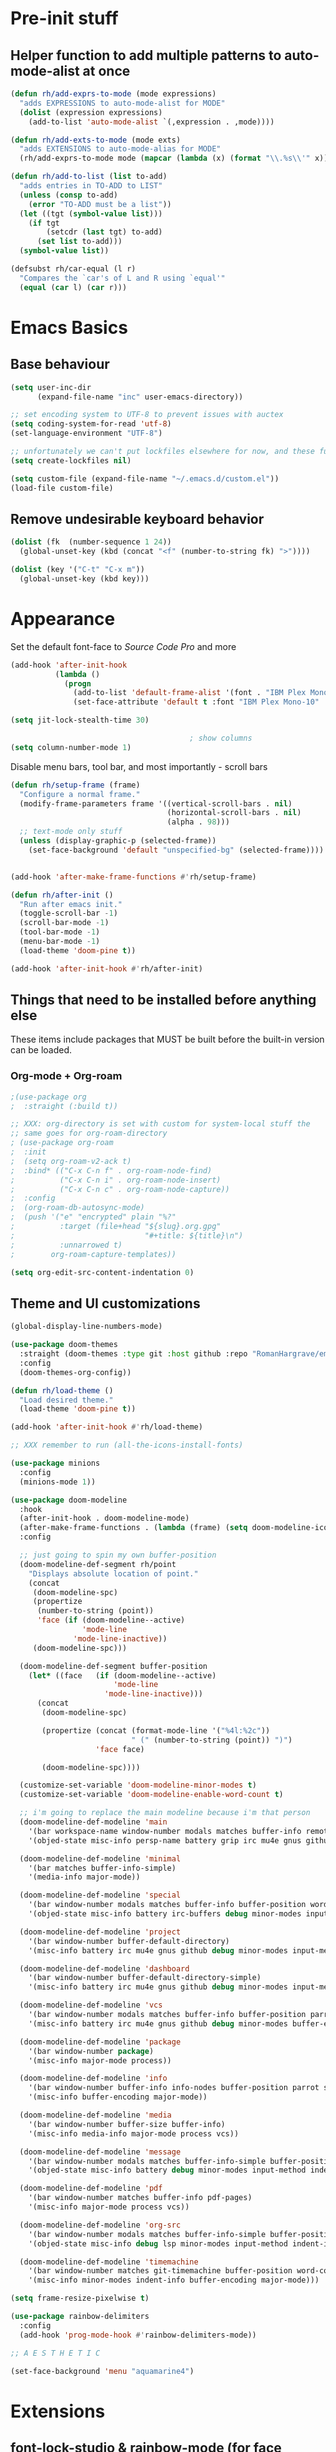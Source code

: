 #+STARTUP: showeverything

* Pre-init stuff
** Helper function to add multiple patterns to auto-mode-alist at once

   #+BEGIN_SRC emacs-lisp
   (defun rh/add-exprs-to-mode (mode expressions)
     "adds EXPRESSIONS to auto-mode-alist for MODE"
     (dolist (expression expressions)
       (add-to-list 'auto-mode-alist `(,expression . ,mode))))

   (defun rh/add-exts-to-mode (mode exts)
     "adds EXTENSIONS to auto-mode-alias for MODE"
     (rh/add-exprs-to-mode mode (mapcar (lambda (x) (format "\\.%s\\'" x)) exts)))

   (defun rh/add-to-list (list to-add)
     "adds entries in TO-ADD to LIST"
     (unless (consp to-add)
       (error "TO-ADD must be a list"))
     (let ((tgt (symbol-value list)))
       (if tgt
           (setcdr (last tgt) to-add)
         (set list to-add)))
     (symbol-value list))

   (defsubst rh/car-equal (l r)
     "Compares the `car's of L and R using `equal'"
     (equal (car l) (car r)))
   #+END_SRC

* Emacs Basics

** Base behaviour

   #+BEGIN_SRC emacs-lisp
   (setq user-inc-dir
         (expand-file-name "inc" user-emacs-directory))

   ;; set encoding system to UTF-8 to prevent issues with auctex
   (setq coding-system-for-read 'utf-8)
   (set-language-environment "UTF-8")

   ;; unfortunately we can't put lockfiles elsewhere for now, and these fuck up everything.
   (setq create-lockfiles nil)

   (setq custom-file (expand-file-name "~/.emacs.d/custom.el"))
   (load-file custom-file)
   #+END_SRC

** Remove undesirable keyboard behavior

   #+BEGIN_SRC emacs-lisp
   (dolist (fk  (number-sequence 1 24))
     (global-unset-key (kbd (concat "<f" (number-to-string fk) ">"))))

   (dolist (key '("C-t" "C-x m"))
     (global-unset-key (kbd key)))
   #+END_SRC

* Appearance
  Set the default font-face to /Source Code Pro/ and more
  #+BEGIN_SRC emacs-lisp
  (add-hook 'after-init-hook
            (lambda ()
              (progn
                (add-to-list 'default-frame-alist '(font . "IBM Plex Mono-10"))
                (set-face-attribute 'default t :font "IBM Plex Mono-10" :weight 'normal))))

  (setq jit-lock-stealth-time 30)

                                          ; show columns
  (setq column-number-mode 1)
  #+END_SRC

  Disable menu bars, tool bar, and most importantly - scroll bars
  #+BEGIN_SRC emacs-lisp
  (defun rh/setup-frame (frame)
    "Configure a normal frame."
    (modify-frame-parameters frame '((vertical-scroll-bars . nil)
                                     (horizontal-scroll-bars . nil)
                                     (alpha . 98)))
    ;; text-mode only stuff
    (unless (display-graphic-p (selected-frame))
      (set-face-background 'default "unspecified-bg" (selected-frame))))


  (add-hook 'after-make-frame-functions #'rh/setup-frame)

  (defun rh/after-init ()
    "Run after emacs init."
    (toggle-scroll-bar -1)
    (scroll-bar-mode -1)
    (tool-bar-mode -1)
    (menu-bar-mode -1)
    (load-theme 'doom-pine t))

  (add-hook 'after-init-hook #'rh/after-init)

  #+END_SRC

** Things that need to be installed before anything else
These items include packages that MUST be built before the built-in version can be loaded.

*** Org-mode + Org-roam
    #+BEGIN_SRC emacs-lisp
    ;(use-package org
    ;  :straight (:build t))

    ;; XXX: org-directory is set with custom for system-local stuff the
    ;; same goes for org-roam-directory
    ; (use-package org-roam
    ;  :init
    ;  (setq org-roam-v2-ack t)
    ;  :bind* (("C-x C-n f" . org-roam-node-find)
    ;          ("C-x C-n i" . org-roam-node-insert)
    ;          ("C-x C-n c" . org-roam-node-capture))
    ;  :config
    ;  (org-roam-db-autosync-mode)
    ;  (push '("e" "encrypted" plain "%?"
    ;          :target (file+head "${slug}.org.gpg"
    ;                             "#+title: ${title}\n")
    ;          :unnarrowed t)
    ;        org-roam-capture-templates))

    (setq org-edit-src-content-indentation 0)
    #+END_SRC


** Theme and UI customizations
   #+BEGIN_SRC emacs-lisp
   (global-display-line-numbers-mode)

   (use-package doom-themes
     :straight (doom-themes :type git :host github :repo "RomanHargrave/emacs-doom-themes" :branch "pine")
     :config
     (doom-themes-org-config))

   (defun rh/load-theme ()
     "Load desired theme."
     (load-theme 'doom-pine t))

   (add-hook 'after-init-hook #'rh/load-theme)

   ;; XXX remember to run (all-the-icons-install-fonts)

   (use-package minions
     :config
     (minions-mode 1))

   (use-package doom-modeline
     :hook
     (after-init-hook . doom-modeline-mode)
     (after-make-frame-functions . (lambda (frame) (setq doom-modeline-icon t)))
     :config

     ;; just going to spin my own buffer-position
     (doom-modeline-def-segment rh/point
       "Displays absolute location of point."
       (concat
        (doom-modeline-spc)
        (propertize
         (number-to-string (point))
         'face (if (doom-modeline--active)
                   'mode-line
                 'mode-line-inactive))
        (doom-modeline-spc)))

     (doom-modeline-def-segment buffer-position
       (let* ((face   (if (doom-modeline--active)
                          'mode-line
                        'mode-line-inactive)))
         (concat
          (doom-modeline-spc)

          (propertize (concat (format-mode-line '("%4l:%2c"))
                              " (" (number-to-string (point)) ")")
                      'face face)

          (doom-modeline-spc))))

     (customize-set-variable 'doom-modeline-minor-modes t)
     (customize-set-variable 'doom-modeline-enable-word-count t)

     ;; i'm going to replace the main modeline because i'm that person
     (doom-modeline-def-modeline 'main
       '(bar workspace-name window-number modals matches buffer-info remote-host buffer-position word-count parrot selection-info)
       '(objed-state misc-info persp-name battery grip irc mu4e gnus github debug repl lsp minor-modes input-method indent-info buffer-encoding major-mode process vcs checker))

     (doom-modeline-def-modeline 'minimal
       '(bar matches buffer-info-simple)
       '(media-info major-mode))

     (doom-modeline-def-modeline 'special
       '(bar window-number modals matches buffer-info buffer-position word-count parrot selection-info)
       '(objed-state misc-info battery irc-buffers debug minor-modes input-method indent-info buffer-encoding major-mode process))

     (doom-modeline-def-modeline 'project
       '(bar window-number buffer-default-directory)
       '(misc-info battery irc mu4e gnus github debug minor-modes input-method major-mode process))

     (doom-modeline-def-modeline 'dashboard
       '(bar window-number buffer-default-directory-simple)
       '(misc-info battery irc mu4e gnus github debug minor-modes input-method major-mode process))

     (doom-modeline-def-modeline 'vcs
       '(bar window-number modals matches buffer-info buffer-position parrot selection-info)
       '(misc-info battery irc mu4e gnus github debug minor-modes buffer-encoding major-mode process))

     (doom-modeline-def-modeline 'package
       '(bar window-number package)
       '(misc-info major-mode process))

     (doom-modeline-def-modeline 'info
       '(bar window-number buffer-info info-nodes buffer-position parrot selection-info)
       '(misc-info buffer-encoding major-mode))

     (doom-modeline-def-modeline 'media
       '(bar window-number buffer-size buffer-info)
       '(misc-info media-info major-mode process vcs))

     (doom-modeline-def-modeline 'message
       '(bar window-number modals matches buffer-info-simple buffer-position word-count parrot selection-info)
       '(objed-state misc-info battery debug minor-modes input-method indent-info buffer-encoding major-mode))

     (doom-modeline-def-modeline 'pdf
       '(bar window-number matches buffer-info pdf-pages)
       '(misc-info major-mode process vcs))

     (doom-modeline-def-modeline 'org-src
       '(bar window-number modals matches buffer-info-simple buffer-position word-count parrot selection-info)
       '(objed-state misc-info debug lsp minor-modes input-method indent-info buffer-encoding major-mode process checker))

     (doom-modeline-def-modeline 'timemachine
       '(bar window-number matches git-timemachine buffer-position word-count parrot selection-info)
       '(misc-info minor-modes indent-info buffer-encoding major-mode)))

   (setq frame-resize-pixelwise t)

   (use-package rainbow-delimiters
     :config
     (add-hook 'prog-mode-hook #'rainbow-delimiters-mode))

   ;; A E S T H E T I C

   (set-face-background 'menu "aquamarine4")
   #+END_SRC

* Extensions

** font-lock-studio & rainbow-mode (for face tweaking)
   #+BEGIN_SRC emacs-lisp
   (use-package font-lock-studio)

   ;; minor mode for highlighting color codes
   (use-package rainbow-mode)
   #+END_SRC

** exec-path-from-shell
   #+BEGIN_SRC emacs-lisp
   (use-package exec-path-from-shell
     :init
     (exec-path-from-shell-initialize)
     (exec-path-from-shell-copy-env "SSH_AUTH_SOCK")
     (exec-path-from-shell-copy-env "SSH_AGENT_PID"))
   #+END_SRC

** general.el
   #+BEGIN_SRC emacs-lisp
   (use-package general)
   #+END_SRC

** Shackle
   Shackle makes popups manageable
   #+BEGIN_SRC emacs-lisp
   ;; Inspired by Dale Sedevic's `my:pop-up-buffer-p'
   (defun rh/is-popup-buffer (&optional buffer)
     "Is BUFFER a pop-up buffer?"
     (with-current-buffer (or buffer (current-buffer))
       (derived-mode-p 'compilation-mode
                       'epa-key-list-mode
                       'help-mode)))

   (defvar rh/shackle-defaults
     '(:popup t :align below :size 0.2))

   (use-package shackle
     :config
     (shackle-mode 1)
     (setq shackle-rules
           `(('("*Help*" "*General Keybindings*" "*Flycheck errors*" "*Apropos*") ,@rh/shackle-defaults :select t)
             ('(:custom rh/is-popup-buffer) ,@rh/shackle-defaults))))

   #+END_SRC

** Window management
   #+BEGIN_SRC emacs-lisp
   (use-package winum
     :config
     ;; no, i don't want it. don't force keybindings on your users.
     ;; especially keybindings this shallow. that's my job, fuck off.
     (define-key winum-keymap (kbd "C-x w") nil)
     (winum-mode 1))

   (defun rh--kill-winum (number)
     "Kill window using positive number."
     (interactive "nWindow: ")
     (winum-select-window-by-number (- number)))

   ;; you'll probably hate me, but it's how my window management works,
   ;; so this is great. t has the effect of being instant.
   (setq mouse-autoselect-window t)

   (general-define-key
    "C-c w w" 'winum-select-window-by-number
    "C-c w d" 'rh--kill-winum
    "C-c w q" 'delete-window
    "C-x o"   'ace-window)
   #+END_SRC

** Ivy/Swiper/Counsel
   #+BEGIN_SRC emacs-lisp
   (use-package ivy
     :config
     (setq ivy-use-virtual-buffers t)
     (setq ivy-wrap t)
     (define-key ivy-minibuffer-map (kbd "<tab>") 'ivy-next-line)
     :init
     (ivy-mode 1))

   (use-package counsel)

                                           ;(use-package ivy-rich
                                           ;  :after counsel
                                           ;  :init
                                           ;  (ivy-rich-mode 1))

   (use-package counsel-projectile)
   #+END_SRC

** Tramp
   #+BEGIN_SRC emacs-lisp
   (use-package tramp
     :straight (:build t :pre-build (("make" "autoloads")))
     :config
     (setf tramp-persistency-file-name
           (concat temporary-file-directory "tramp-" (user-login-name))))
   #+END_SRC

** Projectile
   #+BEGIN_SRC emacs-lisp
   (use-package projectile
     :config
     (projectile-mode 1))
   #+END_SRC

** Magit
   #+BEGIN_SRC emacs-lisp
   (use-package magit
     :config
     (setq magit-save-repository-buffers 'dontask))
   #+END_SRC

** ggtags

   #+BEGIN_SRC emacs-lisp
   ;; (use-package ggtags)
   #+END_SRC

** Edit Server
   #+BEGIN_SRC emacs-lisp
   (use-package edit-server)
   (edit-server-start)
   #+END_SRC
** Corral

   #+BEGIN_SRC emacs-lisp
   (use-package corral)
   #+END_SRC

** YASnippet

   #+BEGIN_SRC emacs-lisp
   (use-package yasnippet
     :straight (yasnippet :type git :host github :repo "joaotavora/yasnippet")
     :config
     (yas-global-mode 1))
   #+END_SRC

** EditorConfig Support

   #+BEGIN_SRC emacs-lisp
   (use-package editorconfig
     :config
     (editorconfig-mode 1))
   #+END_SRC

** String edit-at-point

   #+BEGIN_SRC emacs-lisp
   (use-package string-edit)
   #+END_SRC

** eterm

   #+BEGIN_SRC emacs-lisp
   (use-package eterm-256color)

   (add-hook 'term-mode-hook #'eterm-256color-mode)
   #+END_SRC

** Flycheck

   #+BEGIN_SRC emacs-lisp
     (use-package flycheck
       ;;  :hook ((after-init . #'global-flycheck-mode))
       )

     (use-package flycheck-raku
       :straight (flycheck-raku :type git :host github :repo "Raku/flycheck-raku"))

     (use-package flycheck-languagetool
       :hook ((org-mode . (lambda ()
			    (add-to-list flycheck-checkers 'languagetool))))
       :init
       (defun flycheck-languagetool--start-server ()
	 "Start the LanguageTool server (custom redefinition for app-text/languagetool)."
	 (unless (process-live-p (get-process "languagetool-server"))
	   (let ((process
		  (apply #'start-process
			 "languagetool-server"
			 "*LanguageTool server*"
			 "languagetool-server"
			 "--port" (format "%s" flycheck-languagetool-server-port)
			 flycheck-languagetool-server-args)))
	     (set-process-query-on-exit-flag process nil)
	     (while
		 (with-current-buffer (process-buffer process)
		   (goto-char (point-min))
		   (unless (re-search-forward " Server started$" nil t)
		     (accept-process-output process 1)
		     (process-live-p process))))))
	 (defun flycheck-languagetool--enabled ()
	   "Return true, since there is no need to specify a Jar here."
	   t)))
   #+END_SRC

*** Deadgrep/Ripgrep

    #+BEGIN_SRC emacs-lisp
    (use-package deadgrep
      :bind ("<f5>" . deadgrep))
    #+END_SRC

*** language server protocol support, company
    #+BEGIN_SRC emacs-lisp
    (use-package lsp-mode
      :hook ((scala-mode-hook    . lsp)
             (php-mode-hook      . lsp)
             (python-mode-hook   . lsp)
             (d-mode-hook        . lsp)
             (perl-mode-hook     . lsp)
             (ruby-mode-hook     . lsp)
             (enh-ruby-mode-hook . lsp)
             (cperl-mode-hook    . lsp))
      :commands lsp
      :init
      :config
      (lsp-register-client
       (make-lsp-client
        :new-connection (lsp-stdio-connection '("dub" "run" "dls"))
        :major-modes '(d-mode)
        :server-id 'dls))
      (add-to-list 'lsp-language-id-configuration '(d-mode . "d"))
      (lsp-register-client
       (make-lsp-client
        :new-connection (lsp-stdio-connection '("perl" "-MPerl::LanguageServer" "-e" "Perl::LanguageServer::run"))
        :major-modes '(perl-mode cperl-mode)
        :server-id 'perl-language-server))
      (add-to-list 'lsp-language-id-configuration '(cperl-mode . "perl"))
      (setq lsp-prefer-flymake nil)
      (setq lsp-solargraph-use-bundler t)

      (defun lsp-solargraph--build-command ()
        "Build solargraph command (modded)"
        '("fish" "-c" "rvm use && bundle exec solargraph stdio")))

    (setq gc-cons-threshold 100000000)
    (setq read-process-output-max (* 1024 1024))

    (use-package lsp-ui
      :requires lsp-mode flycheck
      :config
      (setq lsp-ui-doc-mode t
            lsp-ui-doc-show-with-cursor nil
            lsp-ui-doc-show-with-mouse t
            lsp-ui-doc-position 'at-point
            lsp-ui-flycheck-enable t
            lsp-ui-flycheck-list-position 'right
            lsp-ui-flycheck-live-reporting t))

    (general-define-key
     "<f6>" 'lsp-rename
     "<f4>" 'lsp-glance
     "<f7>" 'lsp-ui-peek-find-definitions
     "<f8>" 'lsp-ui-peek-find-references)

    (general-define-key
     :states 'normal
     "SPC l g g" 'lsp-ui-imenu)

    (use-package company
      :config
      (define-key company-mode-map
        [remap indent-for-tab-command] #'company-indent-or-complete-common))

    (use-package company-lsp)
    #+END_SRC

** Language Support Modes
   #+BEGIN_SRC emacs-lisp
   (use-package dockerfile-mode :mode "Dockerfile")
   (use-package lua-mode :mode "\\.lua\\'")
   (use-package robots-txt-mode :mode "robots.txt")
   (use-package fish-mode :mode "\\.fish\\'" :magic "\\#!.+fish\\'")
   (use-package apt-sources-list)
   (use-package ansible)
   (use-package yaml-mode :mode ("\\.yaml\\'" "\\.yml\\'"))
   (use-package go-mode :mode ("\\.go\\'"))
   (use-package enh-ruby-mode :mode ("\\.rb\\'" "Gemfile" "rackup.ru" "\\.rake\\'"))
   (use-package rustic
     :mode (("\\.rs\\'" . rustic-mode))
     :config
     (setq rustic-indent-offset 2))
  
   (use-package ebuild-mode :mode "\\.ebuild\\'")
   (use-package apache-mode)

   (use-package wikitext-mode)

   (use-package ledger-mode
     :config
     (setq ledger-default-date-format ledger-iso-date-format))

   (use-package mediawiki
     :mode ("/tmp/tmp_..\\.wikipedia\\.org_.+" . mediawiki-mode))

   (use-package csharp-mode
     :straight (csharp-mode :type git :host github :repo "emacs-csharp/csharp-mode")
     :mode "\\.cs\\'")

   (use-package krakatau-mode
     :straight (krakatau-mode :type git :host github :repo "RomanHargrave/krakatau-mode")
     :mode "\\.j\\'")

   (use-package cue-mode
     :straight (cue-mode :type git :host github :repo "seblemaguer/cue-mode")
     :mode "\\.cue\\'")

   (use-package markdown-mode
     :mode (("README\\.md\\'" . gfm-mode)
            ("\\.md\\'"       . markdown-mode)
            ("\\.markdown\\'" . markdown-mode))
     :init (setq markdown-command "pandoc")
     :config
     (add-hook 'markdown-mode-hook 'auto-fill-mode))

   (use-package sql-indent
     :config
     (add-hook 'sql-mode-hook #'sqlind-minor-mode))

   (use-package sqlup-mode
     :config
     (add-hook 'sql-mode-hook #'sqlup-mode)
     (rh/add-to-list 'sqlup-blacklist
                     '("public" "date" "id" "plans"
                       "name" "state")))

   (rh/add-exts-to-mode 'fortran-mode '(ftn f77))
   (rh/add-exts-to-mode 'f90-mode '(f90 f95 f03 f08))

   (rh/add-exts-to-mode 'prolog-mode '(plt))

                                           ; also get dtrt-indent, to be polite when working with other's code
   (use-package dtrt-indent)

   (use-package clojure-mode
     :mode ("\\.clj\\'"))

   (use-package paredit
     :hook
     ((emacs-lisp-mode-hook . paredit-mode)
      (lisp-mode-hook       . paredit-mode)
      (clojure-mode-hook    . paredit-mode)))

   (use-package macrostep)

   (use-package cider :after tramp)

   (setq c-default-style '((other . "bsd")
                           (csharp-mode . "csharp"))
         c-basic-offset  2)

   (use-package python-mode
     :mode "\\.py\\'"
     :config
     (setq python-shell-interpreter "/usr/bin/python"))

   (use-package cmake-mode
     :mode ("CMakeLists\\.txt\\'" "\\.cmake\\'"))

   (use-package coleslaw
     :straight (coleslaw :type git :host github :repo "equwal/coleslaw"
                         :fork (:host github :repo "RomanHargrave/coleslaw"))
     :config
     (coleslaw-setup))

   (use-package fountain-mode
     :mode ("\\.fountain\\'" "\\.spmd\\'")
     :defer t)

   (use-package nginx-mode
     :defer t)

   (use-package cucumber
     :mode (("\\.feature\\'" . feature-mode)))
   #+END_SRC

*** D

    #+BEGIN_SRC emacs-lisp
    (use-package d-mode
      :defer t
      :mode ("\\.d\\'")
      :config
      (add-hook 'd-mode-hook
                (lambda ()
                  (setq c-basic-offset 2
                        tab-width      2))))

    (use-package company-dcd
      :requires company-mode)
    #+END_SRC

*** PHP
    #+BEGIN_SRC emacs-lisp
    (use-package php-mode
      :mode "\\.php\\'"
      :magic "#!.+php$")
    (use-package php-refactor-mode
      :config
      (add-hook 'php-mode-hook 'php-refactor-mode))
    #+END_SRC

*** TeX
    Includes company backends
    #+BEGIN_SRC emacs-lisp
    (use-package auctex
      :defer t
      :config
      (add-hook 'tex-mode-hook 'auto-fill-mode)
      (add-hook 'latex-mode-hook 'auto-fill-mode))

    (use-package company-auctex
      :after auctex)

    (use-package edit-indirect-region-latex)

    (use-package latex-pretty-symbols)

    (use-package latex-preview-pane)
    #+END_SRC

*** web-mode, Tide
    #+BEGIN_SRC emacs-lisp
    (use-package web-mode
      :mode (("\\.tmpl\\'"         . web-mode)
             ("\\.ftl\\'"          . web-mode)
             ("\\.blade\\.php\\'"  . web-mode)
             ("\\.html\\'"         . web-mode)
             ("\\.css\\'"          . web-mode)
             ("\\.tpl\\'"          . web-mode)
             ("\\.vue\\'"          . web-mode)
             ("\\.erb\\'"          . web-mode)
             ("\\.haml\\'"         . web-mode)))

    (setq web-mode-engines-alist
          '(("closure"    . "\\.tmpl\\'")
            ("freemarker" . "\\.ftl\\'")))

    (defun web-mode-config-hook ()
      "Configuration hook for web-mode"
      (setq web-mode-markup-indent-offset 2))

    ;; Also configure JS indent
    (setq js-indent-level 2)

    (add-hook 'web-mode-hook 'web-mode-config-hook)

    (use-package typescript-mode
      :mode (("\\.tsx?\\'" . typescript-mode)))

    (lsp-register-client
     (make-lsp-client
      :new-connection (lsp-stdio-connection '("npx" "typescript-language-server" "--stdio"))
      :major-modes '(typescript-mode) ;; todo: maybe add web-mode
      :server-id 'tsserver))
    #+END_SRC

*** cperl-mode & raku-mode
    #+BEGIN_SRC emacs-lisp
    (use-package cperl-mode
      :defer t
      :config
      (setq cperl-indent-level 3
            cperl-close-paren-offset -3
            cperl-continued-statement-offset 3
            cperl-indent-parens-as-block nil))

    (defalias 'perl-mode 'cperl-mode)

    (use-package raku-mode
      :straight (raku-mode :type git :host github :repo "Raku/raku-mode")
      :mode (("\\.raku\\'" . raku-mode)
             ("\\.t6\\'"   . raku-mode)
             ("\\.pm6\\'"  . raku-mode)
             ("\\.p6\\'"   . raku-mode))
      :magic (("#!.+raku" . raku-mode)
              ("#!.+rakudo" . raku-mode)
              ("#!.+perl6" . raku-mode))
      :config
      (setq raku-indent-offset 3))
    #+END_SRC

*** scala-mode
    #+BEGIN_SRC emacs-lisp
    (use-package scala-mode
      :mode (("\\.scala\\'" . scala-mode)
             ("\\.sc\\'"    . scala-mode))
      :interpreter
      ("scala" . scala-mode))

    (use-package lsp-metals
      :after lsp-mode)

    (use-package sbt-mode
      :config
      (substitute-key-definition
       'minibuffer-complete-word
       'self-insert-command
       minibuffer-local-completion-map))

    (add-hook 'scala-mode-hook
              (lambda ()
                (setq evil-shift-width 2)))
    #+END_SRC

** Ctags

   #+BEGIN_SRC emacs-lisp
   (use-package ctags-update
     :config
     (setq ctags-update-command "/usr/bin/ctags"))

   ;; do not ask about loading TAGS when ctags-update changes it
   (setq tags-revert-without-query 1)

                                           ; (use-package tags-tree)

   (defun regenerate-tags ()
     (interactive)
     (let ((tags-directory (directory-file-name (projectile-project-root)))
           (tags-file (expand-file-name "TAGS" projectile-project-root)))
       (shell-command
        (format "/usr/bin/ctags -f %s -e -R %s" tags-file tags-directory))))
   #+END_SRC

** Touché

#+BEGIN_SRC emacs-lisp
(use-package go-translate
  :config
  (setq gts-translate-list '(("en" "fr") ("fr" "en")
                             ("en" "es") ("es" "en")
                             ("en" "eo") ("eo" "en")
                             ("en" "de") ("de" "en")))

  ;; the default picker behavior is positively awful and direction
  ;; cycling just doesn't work. As an aside, the variable name
  ;; gts-default-translator doesn't really cover the entire scope of
  ;; its use.
  (setq gts-default-translator
        (gts-translator
         :picker (gts-prompt-picker)
         :engines (list (gts-google-engine))
         :render  (gts-buffer-render))))
#+END_SRC
   
* Configuration

** Editor Behaviour

   #+BEGIN_SRC emacs-lisp
   (setq-default indent-tabs-mode nil)
   (setq-default tab-stop-list '(3 6))
   (setq-default tab-with 3)
   (setq-default standard-indent 3)

   (setq scroll-step                    1
         scroll-margin                  9
         scroll-conservatively          10000
         mouse-wheel-scroll-amount      '(1 ((shift) . 1))
         mouse-whell-progressive-speed  nil
         mouse-whell-follow-mouse       't
         version-control                t
         vc-make-backup-files           t
         vc-follow-symlinks             t
         coding-system-for-read         'utf-8
         coding-system-for-write        'utf-8
         sentence-end-double-space      nil
         tab-always-insert              'complete ;; does not apply for the most part b/c company
         auto-save-file-name-transforms '((".*" "~/.emacs.d/auto-save-list/" t))
         backup-directory-alist         `(("." . "~/.emacs.d/backups"))
         delete-old-versions            -1)

   (show-paren-mode 1)

   (modify-syntax-entry ?_ "w")
   #+END_SRC

*** Tab-character highlighting
    #+BEGIN_SRC emacs-lisp
    (defface whitespace-indent-face
      '((t (:background "color-236")))
      "Highlights non-space indentation")

    (defvar computed-indent-chars
      '(("\t" . 'whitespace-indent-face)))

    (add-hook 'fortran-mode-hook
              (lambda () (font-lock-add-keywords nil computed-indent-chars)))
    #+END_SRC

*** Org-mode
    #+BEGIN_SRC emacs-lisp
    ;; XXX: org-directory is set with custom for system-local stuff the
    ;; same goes for org-roam-directory
    (use-package org-roam
      :init
      (setq org-roam-v2-ack t)
      :bind* (("C-x C-n f" . org-roam-node-find)
              ("C-x C-n i" . org-roam-node-insert)
              ("C-x C-n c" . org-roam-capture))
      :config
      (org-roam-db-autosync-mode)
      (push '("e" "encrypted" plain "%?"
              :target (file+head "${slug}.org.gpg"
                                 "#+title: ${title}\n")
              :unnarrowed t)
            org-roam-capture-templates))

    (setq org-edit-src-content-indentation 0)

    (use-package org-remark
      :straight (org-remark
                 :type git
                 :host github
                 :repo "nobiot/org-remark")
      :init
      (require 'org-remark-global-tracking)
      (org-remark-global-tracking-mode t))
    #+END_SRC

** Keybindings

   #+BEGIN_SRC emacs-lisp
   (use-package which-key :config (which-key-mode 1))
   ;; enhanced defaults and things that should have better bindings
   (general-define-key
    ;; these take inspiration from my Vim movement keys for minimak-12
    "C-n"     'next-line
    "C-e"     'previous-line
    "C-S-n"   'scroll-down
    "C-S-e"   'scroll-up
    ;; why does this have such a stupid default binding
    "M-S-k"   'backward-kill-sexp
    ;; prefer regexp isearch
    "C-s"     'isearch-forward-regexp
    "C-M-s"   'isearch-backward-regexp
    ;; replace some builtin interactives with better alternatives
    "M-x"     'counsel-M-x
    "C-h f"   'counsel-describe-function
    "C-h v"   'counsel-describe-variable
    "C-x C-f" 'counsel-find-file
    ;; who uses the buffer list? fucking nuisance
    "C-x C-b" 'ivy-switch-buffer
    ;; region stuff
    "C-x r a" 'align
    ;; closing files opened by request, etc...
    "C-c C-c" 'server-edit
    ;; elecom huge buttons - may need to make machine-specific
    "<mouse-8>" 'scroll-up-command
    "<mouse-9>" 'scroll-down-command)

   (general-define-key
    :keymaps '(paredit-mode-map emacs-lisp-mode)
    "C-(" 'backward-sexp
    "C-)" 'forward-sexp)

   (use-package ryo-modal
     :bind ("C-," . ryo-modal-mode)
     :config
     (mapc (lambda (n)
           (ryo-modal-key (number-to-string n) 'digit-argument))
           '(1 2 3 4 5 6 7 8 9 0))
     (ryo-modal-keys
      ;; exit modal mode
      ("q" ryo-modal-mode)
      ("n" backward-char)
      ("e" previous-line)
      ("o" next-line)
      ("p" forward-char)
      ("g" avy-goto-line)
      ("S-g" avy-goto-end-of-line)))

   (use-package avy
     :bind
     ("C-c f"   . avy-goto-char-timer)
     ("C-c g"   . avy-goto-line)
     ("C-c S-g" . avy-goto-end-of-line))

   (use-package hydra
     :config
     (global-set-key
      (kbd "C-x g")
      (defhydra magit-hydra (global-map "C-x C-g" :exit t)
        "Git Operations"
        ("c c" magit-commit-create    "Commit staged files" :color blue)
        ("c a" magit-commit-amend     "Amend commit" :color blue)
        ("c e" magit-commit-extend    "Extend commit" :color blue)
        ("a"   magit-stage            "Stage")
        ("r"   magit-unstage-file     "Unstage specific file")
        ("R"   magit-unstage-all      "Unstage all staged files")
        ("d d" magit-diff-unstaged    "Show unstaged changes")
        ("d s" magit-diff-staged      "Show staged changes")
        ("d f" magit-diff-buffer-file "Show changes to file at point")
        ("s"   magit-status           "Show repository status")
        ("p"   magit-push-to-remote   "Push active ref to remote")
        ("P"   magit-push-refspecs    "Push specific refs to remote")
        ("l"   magit-log              "Read log")
        ("L"   magit-log-buffer-file  "Read log for file at point")
        ("b"   magit-blame            "Start blaming")))
     (global-set-key
      (kbd "C-x w")
      (defhydra window-hydra (global-map "C-x w")
        ("w" winum-select-window-by-number "Select window number" :column "Mangement")
        ("d" rh--kill-winum                "Kill window number")
        ("q" delete-window                 "Kill active window" :color blue)
        ("|" split-window-right            "Split Right" :column "Layout")
        ("-" split-window-below            "Split Below")
        ("1" winum-select-window-1         "Window 1" :color blue :column "Select")
        ("2" winum-select-window-2         nil :color blue)
        ("3" winum-select-window-3         nil :color blue)
        ("4" winum-select-window-4         nil :color blue)
        ("5" winum-select-window-5         nil :color blue)
        ("6" winum-select-window-6         nil :color blue)
        ("7" winum-select-window-7         nil :color blue)
        ("8" winum-select-window-8         nil :color blue)
        ("9" winum-select-window-9         nil :color blue)
        ("0" winum-select-window-0-or-10   "Window 10" :color blue)
        ("h" windmove-left                 "Move Left")
        ("n" windmove-up                   "Move Up")
        ("e" windmove-down                 "Move Down")
        ("o" windmove-right                "Move Right"))))

   ;; elisp editing stuff
   (general-define-key
    :keymaps 'emacs-lisp-mode-map
    :major-modes t
    "C-x m e" 'macrostep-expand
    "C-x m c" 'macrostep-collapse
    "C-x m n" 'macrostep-next-macro
    "C-x m p" 'macrostep-prev-macro)

   (general-define-key
    :keymaps 'org-mode-map
    "C-<tab>" 'org-indent-line)
    #+END_SRC

** Control Pedal
   Allows for the use of my PTT pedal as ~~C-~~ in keybindings, but only when I have it enabled.
   #+BEGIN_SRC emacs-lisp
   ;; can't do this as a minor mode because you'll end up doing all the
   ;; work to modify key-translation-map anyways

   (defvar rh/pedal-keysym
     "<XF86Phone>")

   (defvar rh/pedal-key
     (kbd rh/pedal-keysym)
     "Pedal key")

   (defvar rh/pedal-key-enabled
     nil
     "Is pedal treated as sticky meta?")

   (defun rh/toggle-pedal ()
     "Allow <XF86Phone> to translate to a control modifier"
     (interactive)
     (setq rh/pedal-key-enabled
           (let ((enabled (lookup-key key-translation-map rh/pedal-key)))
             (if enabled
                 (define-key key-translation-map rh/pedal-key nil)
               (define-key key-translation-map rh/pedal-key 'event-apply-meta-modifier))
             (message "Pedal %s" (if enabled
                                     "disabled"
                                   "enabled"))
             (not enabled))))

   (general-define-key
    "<f13>" 'rh/toggle-pedal)
    #+END_SRC

*** Tetris
    #+BEGIN_SRC emacs-lisp
    (general-define-key
     :keymaps 'tetris-mode-map
     "a" 'tetris-move-left
     "t" 'tetris-move-right
     "s" 'tetris-move-down
     "l" 'tetris-rotate-next
     "e" 'tetris-rotate-prev
     "p" 'tetris-pause)
     #+END_SRC
